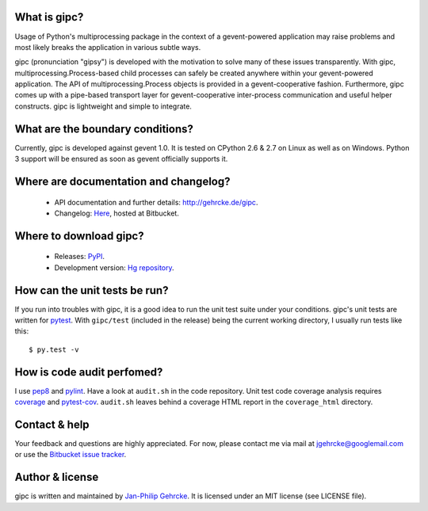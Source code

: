 
What is gipc?
=============
Usage of Python's multiprocessing package in the context of a gevent-powered
application may raise problems and most likely breaks the application in various
subtle ways.

gipc (pronunciation "gipsy") is developed with the motivation to solve many of
these issues transparently. With gipc, multiprocessing.Process-based child
processes can safely be created anywhere within your gevent-powered application.
The API of multiprocessing.Process objects is provided in a gevent-cooperative
fashion. Furthermore, gipc comes up with a pipe-based transport layer for
gevent-cooperative inter-process communication and useful helper constructs.
gipc is lightweight and simple to integrate.


What are the boundary conditions?
=================================
Currently, gipc is developed against gevent 1.0. It is tested on CPython 2.6
& 2.7 on Linux as well as on Windows. Python 3 support will be ensured as soon
as gevent officially supports it.


Where are documentation and changelog?
======================================
    - API documentation and further details: http://gehrcke.de/gipc.
    - Changelog: `Here <https://bitbucket.org/jgehrcke/gipc/src/tip/CHANGELOG.rst>`_,
      hosted at Bitbucket.


Where to download gipc?
=======================
    - Releases: `PyPI <http://pypi.python.org/pypi/gipc>`_.
    - Development version: `Hg repository <https://bitbucket.org/jgehrcke/gipc>`_.


How can the unit tests be run?
==============================
If you run into troubles with gipc, it is a good idea to run the unit test suite
under your conditions. gipc's unit tests are written for
`pytest <http://pytest.org>`_. With ``gipc/test`` (included in the release)
being the current working directory, I usually run tests like this::

    $ py.test -v


How is code audit perfomed?
===========================
I use `pep8 <http://pypi.python.org/pypi/pep8>`_ and
`pylint <http://pypi.python.org/pypi/pylint>`_. Have a look at ``audit.sh`` in
the code repository. Unit test code coverage analysis requires
`coverage <http://pypi.python.org/pypi/coverage>`_ and
`pytest-cov <http://pypi.python.org/pypi/pytest-cov>`_. ``audit.sh`` leaves
behind a coverage HTML report in the ``coverage_html`` directory.


Contact & help
==============
Your feedback and questions are highly appreciated. For now, please contact me
via mail at jgehrcke@googlemail.com or use the
`Bitbucket issue tracker <https://bitbucket.org/jgehrcke/gipc/issues>`_.


Author & license
================
gipc is written and maintained by `Jan-Philip Gehrcke <http://gehrcke.de>`_.
It is licensed under an MIT license (see LICENSE file).
